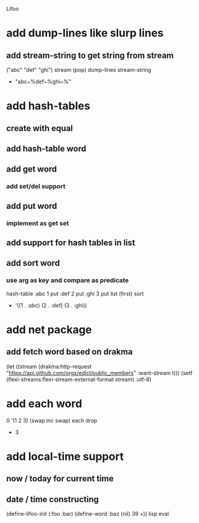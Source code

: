 Lifoo
* add dump-lines like slurp lines
** add stream-string to get string from stream
("abc" "def" "ghi") stream (pop) dump-lines
stream-string
- "abc~%def~%ghi~%"

* add hash-tables
** create with equal
** add hash-table word
** add get word
*** add set/del support
** add put word
*** implement as get set
** add support for hash tables in list
** add sort word
*** use arg as key and compare as predicate
hash-table 
:abc 1 put 
:def 2 put  
:ghi 3 put
list (first) sort
- '((1 . :abc) (2 . :def) (3 . :ghi))

* add net package
** add fetch word based on drakma
(let ((stream (drakma:http-request "https://api.github.com/orgs/edicl/public_members"
                                      :want-stream t)))
    (setf (flexi-streams:flexi-stream-external-format stream) :utf-8)
* add each word
0 '(1 2 3) (swap inc swap) each drop
- 3
* add local-time support
** now / today for current time
** date / time constructing

(define-lifoo-init (:foo :bar)
 (define-word :baz (nil) 39 +)) lisp eval
